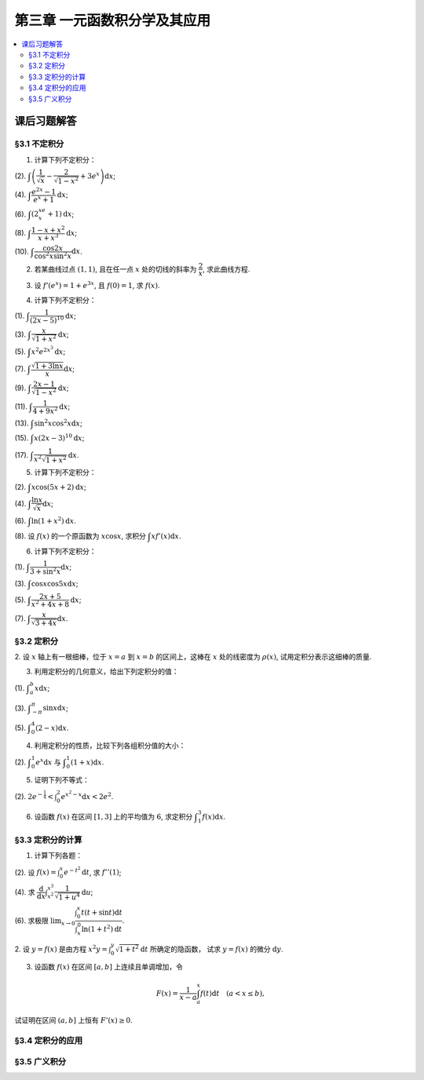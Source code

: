 第三章  一元函数积分学及其应用
^^^^^^^^^^^^^^^^^^^^^^^^^^^^^^^^^^^^

..  contents:: :local:


课后习题解答
=========================

§3.1 不定积分
---------------------

1. 计算下列不定积分：

(2). :math:`\displaystyle \int \left( \dfrac{1}{\sqrt{x}} - \dfrac{2}{\sqrt{1-x^2}} + 3e^x \right) \mathrm{d} x`;

(4). :math:`\displaystyle \int \dfrac{e^{2x} - 1}{e^x + 1} \mathrm{d} x`;

(6). :math:`\displaystyle \int (2^xe^x + 1) \mathrm{d} x`;

(8). :math:`\displaystyle \int \dfrac{1 - x + x^2}{x + x^3} \mathrm{d} x`;

(10). :math:`\displaystyle \int \dfrac{\cos 2x}{\cos^2 x \sin^2 x} \mathrm{d} x`.

.. proof:solution::

    (2).

    .. math::

        \int \left( \dfrac{1}{\sqrt{x}} - \dfrac{2}{\sqrt{1-x^2}} + 3e^x \right) \mathrm{d} x & = \int x^{-\frac{1}{2}} \mathrm{d} x - 2\int (1-x^2)^{-\frac{1}{2}} \mathrm{d} x + 3 \int e^x \mathrm{d} x \\
        & = 2\sqrt{x} - 2\arcsin x + 3e^x + C.

    (4).

    .. math::

        \int \dfrac{e^{2x} - 1}{e^x + 1} \mathrm{d} x & = \int \dfrac{(e^x + 1)(e^x - 1)}{e^x + 1} \mathrm{d} x \\
        & = \int (e^x - 1) \mathrm{d} x \\
        & = e^x - x + C.

    (6).

    .. math::

        \int (2^xe^x + 1) \mathrm{d} x & = \int (2e)^x \mathrm{d} x + \int \mathrm{d} x \\
        & = \dfrac{(2e)^x}{\ln (2e)} + x + C \\
        & = \dfrac{2^xe^x}{\ln 2 + 1} + x + C.

    (8).

    .. math::

        \int \dfrac{1 - x + x^2}{x + x^3} \mathrm{d} x & = \int \dfrac{1 + x^2}{x + x^3} \mathrm{d} x - \int \dfrac{x}{x + x^3} \mathrm{d} x \\
        & = \int \dfrac{1}{x} \mathrm{d} x - \int \dfrac{1}{x^2 + 1} \mathrm{d} x \\
        & = \ln |x| - \arctan x + C.

    (10).

    .. math::

        \int \dfrac{\cos 2x}{\cos^2 x \sin^2 x} \mathrm{d} x & = \int \dfrac{\cos 2x}{(\frac{1}{2} \sin 2x)^2} \mathrm{d} x \\
        & = 2 \int \dfrac{\mathrm{d} \sin 2x}{\sin^2 2x}  \\
        & = 2 \cdot \dfrac{-1}{\sin 2x} + C \\
        & = -\dfrac{2}{\sin 2x} + C.

2. 若某曲线过点 :math:`(1, 1)`, 且在任一点 :math:`x` 处的切线的斜率为 :math:`\dfrac{2}{x}`, 求此曲线方程.

.. proof:solution::

    设曲线方程为 :math:`y = f(x)`, 则 :math:`f'(x) = \dfrac{2}{x}`, 从而 :math:`\displaystyle f(x) = \int \dfrac{2}{x} \mathrm{d} x = 2\ln x + C`, 由 :math:`f(1) = 1` 知 :math:`C = 1`, 因此曲线方程为 :math:`y = 2\ln x + 1`.

3. 设 :math:`f'(e^x) = 1 + e^{3x}`, 且 :math:`f(0) = 1`, 求 :math:`f(x)`.

.. proof:solution::

    由题设知 :math:`f'(e^x) = 1 + e^{3x}`, 从而 :math:`f'(x) = 1 + x^3`, 那么

    .. math::

        f(x) = \int (1 + x^3) \mathrm{d} x = x + \dfrac{x^4}{4} + C

    由 :math:`f(0) = 1` 知 :math:`C = 1`, 因此 :math:`f(x) = x + \dfrac{x^4}{4} + 1`.

4. 计算下列不定积分：

(1). :math:`\displaystyle \int \dfrac{1}{(2x - 5)^{10}} \mathrm{d} x`;

(3). :math:`\displaystyle \int \dfrac{x}{\sqrt{1 + x^2}} \mathrm{d} x`;

(5). :math:`\displaystyle \int x^2 e^{2x^3} \mathrm{d} x`;

(7). :math:`\displaystyle \int \dfrac{\sqrt{1 + 3\ln x}}{x} \mathrm{d} x`;

(9). :math:`\displaystyle \int \dfrac{2x - 1}{\sqrt{1 - x^2}} \mathrm{d} x`;

(11). :math:`\displaystyle \int \dfrac{1}{4 + 9x^2} \mathrm{d} x`;

(13). :math:`\displaystyle \int \sin^2 x \cos^2 x \mathrm{d} x`;

(15). :math:`\displaystyle \int x (2x - 3)^10 \mathrm{d} x`;

(17). :math:`\displaystyle \int \dfrac{1}{x^2 \sqrt{1 + x^2}} \mathrm{d} x`.

.. proof:solution::

    (1). 令 :math:`u = 2x - 5`, 则 :math:`\mathrm{d} u = 2 \mathrm{d} x`, 从而有

    .. math::

        \int \dfrac{1}{(2x - 5)^{10}} \mathrm{d} x & = \dfrac{1}{2} \int u^{-10} \mathrm{d} u = \dfrac{1}{2} \cdot \dfrac{u^{-9}}{-9} + C \\
        & = -\dfrac{1}{18(2x - 5)^9} + C.

    接下来，中间变量 :math:`u` 就不再写出了。

    (3).

    .. math::

        \int \dfrac{x}{\sqrt{1 + x^2}} \mathrm{d} x = \int \dfrac{\sqrt{1 + x^2}}{2} \mathrm{d} (1 + x^2) = \dfrac{\sqrt{1 + x^2}}{2} + C.

    (5).

    .. math::

        \int x^2 e^{2x^3} \mathrm{d} x = \dfrac{1}{6} \int e^{2x^3} \mathrm{d} (2x^3) = \dfrac{1}{6} e^{2x^3} + C.

    (7).

    .. math::

        \int \dfrac{\sqrt{1 + 3\ln x}}{x} \mathrm{d} x = \int \sqrt{1 + 3\ln x} \mathrm{d} (\ln x) = \dfrac{2}{3} (1 + 3\ln x)^{\frac{3}{2}} + C.

    (9).

    .. math::

        \int \dfrac{2x - 1}{\sqrt{1 - x^2}} \mathrm{d} x & = \int \dfrac{2x}{\sqrt{1 - x^2}} \mathrm{d} x - \int \dfrac{1}{\sqrt{1 - x^2}} \mathrm{d} x \\
        & = -\int \dfrac{1}{\sqrt{1 - x^2}} \mathrm{d} (1 - x^2) - \arcsin x + C \\
        & = -2 \sqrt{1 - x^2} - \arcsin x + C.

    (11).

    .. math::

        \int \dfrac{1}{4 + 9x^2} \mathrm{d} x = \dfrac{2}{3} \cdot \dfrac{1}{4} \int \dfrac{1}{1 + \left( \frac{3}{2} x \right)^2} \mathrm{d} \left( \frac{3}{2} x \right) = \dfrac{1}{6} \arctan \dfrac{3}{2} x + C.

    (13).

    .. math::

        \int \sin^2 x \cos^2 x \mathrm{d} x & = \dfrac{1}{4} \int \sin^2 2x \mathrm{d} x = \dfrac{1}{8} \int (1 - \cos 4x) \mathrm{d} x \\
        & = \dfrac{1}{32} \int (1 - \cos 4x) \mathrm{d} (4x) = \dfrac{1}{32} (4x - \sin 4x) + C.

    (15).

    .. math::

        \int x (2x - 3)^10 \mathrm{d} x & = \int \dfrac{1}{2} (2x - 3)^11 \mathrm{d} x + \int \dfrac{3}{2} (2x - 3)^10 \mathrm{d} x \\
        & = \dfrac{1}{4} \int (2x - 3)^11 \mathrm{d} (2x - 3) + \dfrac{3}{4} \int (2x - 3)^10 \mathrm{d} (2x - 3) \\
        & = \dfrac{1}{4} \cdot \dfrac{(2x - 3)^12}{12} + \dfrac{3}{4} \cdot \dfrac{(2x - 3)^11}{11} + C \\
        & = \dfrac{1}{48} (2x - 3)^12 + \dfrac{3}{44} (2x - 3)^11 + C.

    (17).

    .. math::

        \int \dfrac{1}{x^2 \sqrt{1 + x^2}} \mathrm{d} x & = -\int \dfrac{1}{\sqrt{1 + x^2}} \mathrm{d} \left( \dfrac{1}{x} \right) = -\int \dfrac{1}{x} \cdot \dfrac{1}{\sqrt{1 + \left(\frac{1}{x}\right)^2}} \mathrm{d} \left( \dfrac{1}{x} \right) \\
        & = -\dfrac{1}{2} \int \dfrac{1}{\sqrt{1 + \left(\frac{1}{x}\right)^2}} \mathrm{d} \left( \frac{1}{x} \right)^2 \\
        & = -\sqrt{1 + \left(\frac{1}{x}\right)^2} + C.

5. 计算下列不定积分：

(2). :math:`\displaystyle \int x \cos (5x + 2) \mathrm{d} x`;

(4). :math:`\displaystyle \int \dfrac{\ln x}{\sqrt{x}} \mathrm{d} x`;

(6). :math:`\displaystyle \int \ln(1 + x^2) \mathrm{d} x`.

(8). 设 :math:`f(x)` 的一个原函数为 :math:`x \cos x`, 求积分 :math:`\displaystyle \int x f'(x) \mathrm{d} x`.

.. proof:solution::

    (2). 采用分部积分法：

    .. math::

        \int x \cos (5x + 2) \mathrm{d} x & = \dfrac{1}{5} \int x \mathrm{d} \left( \sin (5x + 2) \right) = \dfrac{1}{5} x \sin (5x + 2) - \dfrac{1}{5} \int \sin (5x + 2) \mathrm{d} x \\
        & = \dfrac{1}{5} x \sin (5x + 2) + \dfrac{1}{25} \cos (5x + 2) + C.

    (4). 令 :math:`x = t^2, t > 0`, 则 :math:`\mathrm{d} x = 2t \mathrm{d} t`, 从而有

    .. math::

        \int \dfrac{\ln x}{\sqrt{x}} \mathrm{d} x & = \int \dfrac{2t \ln t^2}{t} \mathrm{d} t = 4 \int \ln t \mathrm{d} t \\
        & = 4t \ln t - 4 \int t \mathrm{d} (\ln t) = 4t \ln t - 4 \int t \cdot \dfrac{1}{t} \mathrm{d} t \\
        & = 4t \ln t - 4t + C = 4 \sqrt{x} \ln \sqrt{x} - 4 \sqrt{x} + C \\
        & = 2 \sqrt{x} \ln x - 4 \sqrt{x} + C.

    (6).

    .. math::

        \int \ln(1 + x^2) \mathrm{d} x & = x \ln(1 + x^2) - \int x \mathrm{d} (\ln(1 + x^2)) = x \ln(1 + x^2) - \int x \cdot \dfrac{2x}{1 + x^2} \mathrm{d} x \\
        & = x \ln(1 + x^2) - 2 \int \dfrac{x^2}{1 + x^2} \mathrm{d} x = x \ln(1 + x^2) - 2 \int \left( 1 - \dfrac{1}{1 + x^2} \right) \mathrm{d} x \\
        & = x \ln(1 + x^2) - 2x + 2 \arctan x + C.

    (8).

    .. math::

        \int x f'(x) \mathrm{d} x & = \int x \mathrm{d} f(x) = x f(x) - \int f(x) \mathrm{d} x \\
        & = x (x \cos x)' - x \cos x + C = x \cos x - x^2 \sin x - x \cos x + C \\
        &= -x^2 \sin x + C.

6. 计算下列不定积分：

(1). :math:`\displaystyle \int \dfrac{1}{3 + \sin^2 x} \mathrm{d} x`;

(3). :math:`\displaystyle \int \cos x \cos 5x \mathrm{d} x`;

(5). :math:`\displaystyle \int \dfrac{2x + 5}{x^2 + 4x + 8} \mathrm{d} x`;

(7). :math:`\displaystyle \int \dfrac{x}{\sqrt{3 + 4x}} \mathrm{d} x`.

.. proof:solution::

    (1).

    .. math::

        \int \dfrac{1}{3 + \sin^2 x} \mathrm{d} x & = \int \dfrac{1}{3\cos^2 x + 4\sin^2 x} \mathrm{d} x = \int \dfrac{\sec^2x \mathrm{d} x}{3 + 4\tan^2 x} \\
        & = \int \dfrac{\mathrm{d} \tan x}{3 + 4\tan^2 x} = \dfrac{\sqrt{3}}{2} \int \dfrac{\mathrm{d} \left( \frac{2}{\sqrt{3}} \tan x \right)}{1 + \left( \frac{2}{\sqrt{3}} \tan x \right)^2} \\
        & = \dfrac{\sqrt{3}}{2} \arctan \left( \dfrac{2}{\sqrt{3}} \tan x \right) + C.

    (3). 利用和差化积公式 :math:`\cos x \cos 5x = \dfrac{1}{2} (\cos 4x + \cos 6x)`, 从而有

    .. math::

        \int \cos x \cos 5x \mathrm{d} x & = \dfrac{1}{2} \int \cos 4x \mathrm{d} x + \dfrac{1}{2} \int \cos 6x \mathrm{d} x \\
        & = \dfrac{1}{8} \sin 4x + \dfrac{1}{12} \sin 6x + C.

    (5).

    .. math::

        \int \dfrac{2x + 5}{x^2 + 4x + 8} \mathrm{d} x & = \int \dfrac{2(x + 2) + 1}{(x + 2)^2 + 4} \mathrm{d} (x + 2) \\
        & = 2 \int \dfrac{x + 2}{(x + 2)^2 + 4} \mathrm{d} (x + 2) + \int \dfrac{1}{(x + 2)^2 + 4} \mathrm{d} (x + 2) \\
        & = \int \dfrac{1}{(x + 2)^2 + 4} \mathrm{d} (x + 2)^2 + \dfrac{1}{2} \int \dfrac{1}{(\frac{x + 2}{2})^2 + 1} \mathrm{d} \left(\dfrac{x + 2}{2}\right) \\
        & = \ln \left\lvert (x + 2)^2 + 4 \right\rvert + \dfrac{1}{2} \arctan \dfrac{x + 2}{2} + C \\
        & = \ln (x^2 + 4x + 8) + \dfrac{1}{2} \arctan \dfrac{x + 2}{2} + C.

    (7). 令 :math:`u = \sqrt{3 + 4x}`, 那么 :math:`\mathrm{d} x = \dfrac{u \mathrm{d} u}{2}`, 从而有

    .. math::

        \int \dfrac{x}{\sqrt{3 + 4x}} \mathrm{d} x & = \int \dfrac{u^2 - 3}{4u} \cdot \dfrac{u \mathrm{d} u}{2} = \dfrac{1}{8} \int (u^2 - 3) \mathrm{d} u \\
        & = \dfrac{1}{8} \cdot \dfrac{u^3}{3} - \dfrac{3}{8} u + C \\
        & = \dfrac{1}{24} (3 + 4x)^{\frac{3}{2}} - \dfrac{3}{8} \sqrt{3 + 4x} + C \\
        & = \sqrt{3 + 4x} \left( \dfrac{1}{24} (3 + 4x) - \dfrac{3}{8} \right) + C \\
        & = \dfrac{4x - 6}{24} \sqrt{3 + 4x} + C \\
        & = \dfrac{2x - 3}{12} \sqrt{3 + 4x} + C.

§3.2 定积分
---------------------

2. 设 :math:`x` 轴上有一根细棒，位于 :math:`x = a` 到 :math:`x = b` 的区间上，这棒在 :math:`x` 处的线密度为 :math:`\rho(x)`,
试用定积分表示这细棒的质量.

.. proof:solution::

    设细棒的质量为 :math:`m`, 则有

    .. math::

        m = \int_a^b \rho(x) \mathrm{d} x.

3. 利用定积分的几何意义，给出下列定积分的值：

(1). :math:`\displaystyle \int_a^b x \mathrm{d} x`;

(3). :math:`\displaystyle \int_{-\pi}^{\pi} \sin x \mathrm{d} x`;

(5). :math:`\displaystyle \int_0^4 (2 - x) \mathrm{d} x`.

.. proof:solution::

    (1). 假设 :math:`a < b`.

    定积分 :math:`\displaystyle \int_a^b x \mathrm{d} x` 表示 :math:`x` 从 :math:`a` 到 :math:`b` 曲线 :math:`y = x` 与 :math:`x` 轴之间（带正负号）的面积。
    当 :math:`a, b` 同号时，这是一个底边长 :math:`|a|, |b|`, 高为 :math:`|a - b|` 的梯形，面积为 :math:`\dfrac{|a| + |b|}{2} |a - b|`.
    当 :math:`a, b > 0` 时，面积为正的，当 :math:`a, b < 0` 时，面积为负的。值为 :math:`\dfrac{b^2 - a^2}{2}`.

    当 :math:`a \le 0 \le b`, 定积分 :math:`\displaystyle \int_a^b x \mathrm{d} x` 表示两个三角形的面积之差 (包括等于 :math:`0` 时退化的情况).
    这是两个等腰直角三角形，直角边长分别为 :math:`-a, b`, 面积之差为 :math:`\dfrac{b^2 - a^2}{2}`.

    (3). :math:`\sin x` 在 :math:`(-\pi, 0)` 取值为负， :math:`(0, \pi)` 取值为正，因此定积分 :math:`\displaystyle \int_{-\pi}^{\pi} \sin x \mathrm{d} x`
    表示 这两部分曲线与 :math:`x` 轴围成（带正负号）的面积之和。正两部分面积正好绝对值相等，符号相反，因此定积分的值为 :math:`0`.

    (5). :math:`\displaystyle \int_0^4 (2 - x) \mathrm{d} x` 表示 :math:`x` 从 :math:`0` 到 :math:`4` 曲线 :math:`y = 2 - x` 与 :math:`x` 轴之间（带正负号）的面积。
    :math:`x` 从 :math:`0` 到 :math:`2` 时， :math:`y = 2 - x` 在 :math:`x` 轴上方，面积为正， :math:`x` 从 :math:`2` 到 :math:`4` 时，
    :math:`y = 2 - x` 在 :math:`x` 轴下方，面积为负。这两部分面积绝对值相等，符号相反，因此定积分的值为 :math:`0`.

4. 利用定积分的性质，比较下列各组积分值的大小：

(2). :math:`\displaystyle \int_0^1 e^x \mathrm{d} x` 与 :math:`\displaystyle \int_0^1 (1 + x) \mathrm{d} x`.

.. proof:solution::

    由于在区间 :math:`(0, 1)` 上有不等式 :math:`e^x > 1 + x`, 因此有 :math:`\displaystyle \int_0^1 e^x \mathrm{d} x > \int_0^1 (1 + x) \mathrm{d} x`.

5. 证明下列不等式：

(2). :math:`\displaystyle 2 e^{-\frac{1}{4}} < \int_0^2 e^{x^2 - x} \mathrm{d} x < 2 e^2`.

.. proof:proof::

    由于 :math:`e^{x^2 - x} = e^{\left( x - \frac{1}{2} \right)^2 - \frac{1}{4}}` 在区间 :math:`[0, 2]` 上的最小值为 :math:`e^{-\frac{1}{4}}`,
    最大值为 :math:`e^2`, 因此有

    .. math::

        2 e^{-\frac{1}{4}} = \int_0^2 e^{-\frac{1}{4}} \mathrm{d} x < \int_0^2 e^{x^2 - x} \mathrm{d} x < \int_0^2 e^2 \mathrm{d} x = 2 e^2.

6. 设函数 :math:`f(x)` 在区间 :math:`[1, 3]` 上的平均值为 :math:`6`, 求定积分 :math:`\displaystyle \int_1^3 f(x) \mathrm{d} x`.

.. proof:solution::

    函数 :math:`f(x)` 在区间 :math:`[1, 3]` 上的平均值为 :math:`6`, 也就是说有

    .. math::

        \dfrac{\int_1^3 f(x) \mathrm{d} x}{3 - 1} = 6,

    从而有 :math:`\displaystyle \int_1^3 f(x) \mathrm{d} x = 12`.

§3.3 定积分的计算
---------------------

1. 计算下列各题：

(2). 设 :math:`\displaystyle f(x) = \int_0^x e^{-t^2} \mathrm{d} t`, 求 :math:`f''(1)`;

(4). 求 :math:`\displaystyle \dfrac{\mathrm{d}}{\mathrm{d} x} \int_{x^2}^{x^3} \dfrac{1}{\sqrt{1 + u^4}} \mathrm{d} u`;

(6). 求极限 :math:`\displaystyle \lim_{x \to 0} \dfrac{\int_0^x t(t + \sin t) \mathrm{d} t}{\int_x^0 \ln (1 + t^2) \mathrm{d} t}`.

2. 设 :math:`y = f(x)` 是由方程 :math:`\displaystyle x^2 y = \int_0^y \sqrt{1 + t^2} \mathrm{d} t` 所确定的隐函数，
试求 :math:`y = f(x)` 的微分 :math:`\mathrm{d} y`.

3. 设函数 :math:`f(x)` 在区间 :math:`[a, b]` 上连续且单调增加，令

.. math::

    F(x) = \dfrac{1}{x - a} \int_a^x f(t) \mathrm{d} t \quad (a < x \le b),

试证明在区间 :math:`(a, b]` 上恒有 :math:`F'(x) \ge 0`.

§3.4 定积分的应用
---------------------

§3.5 广义积分
---------------------
